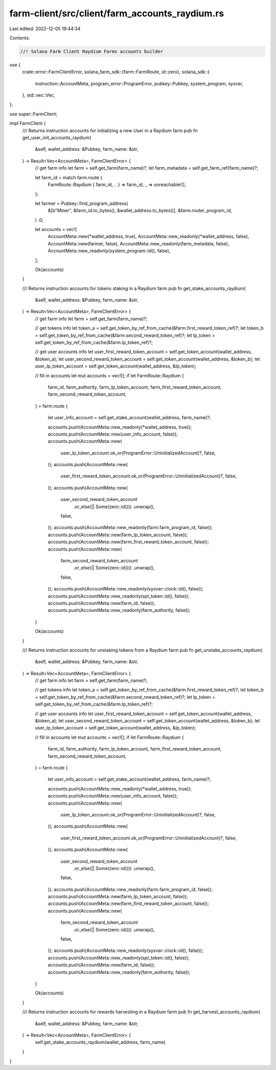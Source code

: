farm-client/src/client/farm_accounts_raydium.rs
===============================================

Last edited: 2022-12-05 19:44:34

Contents:

.. code-block:: rs

    //! Solana Farm Client Raydium Farms accounts builder

use {
    crate::error::FarmClientError,
    solana_farm_sdk::{farm::FarmRoute, id::zero},
    solana_sdk::{
        instruction::AccountMeta, program_error::ProgramError, pubkey::Pubkey, system_program,
        sysvar,
    },
    std::vec::Vec,
};

use super::FarmClient;

impl FarmClient {
    /// Returns instruction accounts for initializing a new User in a Raydium farm
    pub fn get_user_init_accounts_raydium(
        &self,
        wallet_address: &Pubkey,
        farm_name: &str,
    ) -> Result<Vec<AccountMeta>, FarmClientError> {
        // get farm info
        let farm = self.get_farm(farm_name)?;
        let farm_metadata = self.get_farm_ref(farm_name)?;

        let farm_id = match farm.route {
            FarmRoute::Raydium { farm_id, .. } => farm_id,
            _ => unreachable!(),
        };

        let farmer = Pubkey::find_program_address(
            &[b"Miner", &farm_id.to_bytes(), &wallet_address.to_bytes()],
            &farm.router_program_id,
        )
        .0;

        let accounts = vec![
            AccountMeta::new(*wallet_address, true),
            AccountMeta::new_readonly(*wallet_address, false),
            AccountMeta::new(farmer, false),
            AccountMeta::new_readonly(farm_metadata, false),
            AccountMeta::new_readonly(system_program::id(), false),
        ];

        Ok(accounts)
    }

    /// Returns instruction accounts for tokens staking in a Raydium farm
    pub fn get_stake_accounts_raydium(
        &self,
        wallet_address: &Pubkey,
        farm_name: &str,
    ) -> Result<Vec<AccountMeta>, FarmClientError> {
        // get farm info
        let farm = self.get_farm(farm_name)?;

        // get tokens info
        let token_a = self.get_token_by_ref_from_cache(&farm.first_reward_token_ref)?;
        let token_b = self.get_token_by_ref_from_cache(&farm.second_reward_token_ref)?;
        let lp_token = self.get_token_by_ref_from_cache(&farm.lp_token_ref)?;

        // get user accounts info
        let user_first_reward_token_account = self.get_token_account(wallet_address, &token_a);
        let user_second_reward_token_account = self.get_token_account(wallet_address, &token_b);
        let user_lp_token_account = self.get_token_account(wallet_address, &lp_token);

        // fill in accounts
        let mut accounts = vec![];
        if let FarmRoute::Raydium {
            farm_id,
            farm_authority,
            farm_lp_token_account,
            farm_first_reward_token_account,
            farm_second_reward_token_account,
        } = farm.route
        {
            let user_info_account = self.get_stake_account(wallet_address, farm_name)?;

            accounts.push(AccountMeta::new_readonly(*wallet_address, true));
            accounts.push(AccountMeta::new(user_info_account, false));
            accounts.push(AccountMeta::new(
                user_lp_token_account.ok_or(ProgramError::UninitializedAccount)?,
                false,
            ));
            accounts.push(AccountMeta::new(
                user_first_reward_token_account.ok_or(ProgramError::UninitializedAccount)?,
                false,
            ));
            accounts.push(AccountMeta::new(
                user_second_reward_token_account
                    .or_else(|| Some(zero::id()))
                    .unwrap(),
                false,
            ));
            accounts.push(AccountMeta::new_readonly(farm.farm_program_id, false));
            accounts.push(AccountMeta::new(farm_lp_token_account, false));
            accounts.push(AccountMeta::new(farm_first_reward_token_account, false));
            accounts.push(AccountMeta::new(
                farm_second_reward_token_account
                    .or_else(|| Some(zero::id()))
                    .unwrap(),
                false,
            ));
            accounts.push(AccountMeta::new_readonly(sysvar::clock::id(), false));
            accounts.push(AccountMeta::new_readonly(spl_token::id(), false));
            accounts.push(AccountMeta::new(farm_id, false));
            accounts.push(AccountMeta::new_readonly(farm_authority, false));
        }

        Ok(accounts)
    }

    /// Returns instruction accounts for unstaking tokens from a Raydium farm
    pub fn get_unstake_accounts_raydium(
        &self,
        wallet_address: &Pubkey,
        farm_name: &str,
    ) -> Result<Vec<AccountMeta>, FarmClientError> {
        // get farm info
        let farm = self.get_farm(farm_name)?;

        // get tokens info
        let token_a = self.get_token_by_ref_from_cache(&farm.first_reward_token_ref)?;
        let token_b = self.get_token_by_ref_from_cache(&farm.second_reward_token_ref)?;
        let lp_token = self.get_token_by_ref_from_cache(&farm.lp_token_ref)?;

        // get user accounts info
        let user_first_reward_token_account = self.get_token_account(wallet_address, &token_a);
        let user_second_reward_token_account = self.get_token_account(wallet_address, &token_b);
        let user_lp_token_account = self.get_token_account(wallet_address, &lp_token);

        // fill in accounts
        let mut accounts = vec![];
        if let FarmRoute::Raydium {
            farm_id,
            farm_authority,
            farm_lp_token_account,
            farm_first_reward_token_account,
            farm_second_reward_token_account,
        } = farm.route
        {
            let user_info_account = self.get_stake_account(wallet_address, farm_name)?;

            accounts.push(AccountMeta::new_readonly(*wallet_address, true));
            accounts.push(AccountMeta::new(user_info_account, false));
            accounts.push(AccountMeta::new(
                user_lp_token_account.ok_or(ProgramError::UninitializedAccount)?,
                false,
            ));
            accounts.push(AccountMeta::new(
                user_first_reward_token_account.ok_or(ProgramError::UninitializedAccount)?,
                false,
            ));
            accounts.push(AccountMeta::new(
                user_second_reward_token_account
                    .or_else(|| Some(zero::id()))
                    .unwrap(),
                false,
            ));
            accounts.push(AccountMeta::new_readonly(farm.farm_program_id, false));
            accounts.push(AccountMeta::new(farm_lp_token_account, false));
            accounts.push(AccountMeta::new(farm_first_reward_token_account, false));
            accounts.push(AccountMeta::new(
                farm_second_reward_token_account
                    .or_else(|| Some(zero::id()))
                    .unwrap(),
                false,
            ));
            accounts.push(AccountMeta::new_readonly(sysvar::clock::id(), false));
            accounts.push(AccountMeta::new_readonly(spl_token::id(), false));
            accounts.push(AccountMeta::new(farm_id, false));
            accounts.push(AccountMeta::new_readonly(farm_authority, false));
        }

        Ok(accounts)
    }

    /// Returns instruction accounts for rewards harvesting in a Raydium farm
    pub fn get_harvest_accounts_raydium(
        &self,
        wallet_address: &Pubkey,
        farm_name: &str,
    ) -> Result<Vec<AccountMeta>, FarmClientError> {
        self.get_stake_accounts_raydium(wallet_address, farm_name)
    }
}


